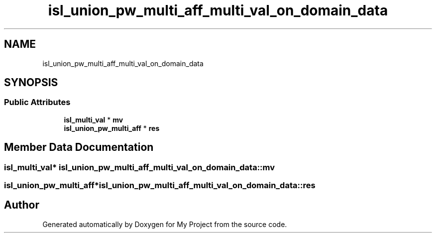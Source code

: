 .TH "isl_union_pw_multi_aff_multi_val_on_domain_data" 3 "Sun Jul 12 2020" "My Project" \" -*- nroff -*-
.ad l
.nh
.SH NAME
isl_union_pw_multi_aff_multi_val_on_domain_data
.SH SYNOPSIS
.br
.PP
.SS "Public Attributes"

.in +1c
.ti -1c
.RI "\fBisl_multi_val\fP * \fBmv\fP"
.br
.ti -1c
.RI "\fBisl_union_pw_multi_aff\fP * \fBres\fP"
.br
.in -1c
.SH "Member Data Documentation"
.PP 
.SS "\fBisl_multi_val\fP* isl_union_pw_multi_aff_multi_val_on_domain_data::mv"

.SS "\fBisl_union_pw_multi_aff\fP* isl_union_pw_multi_aff_multi_val_on_domain_data::res"


.SH "Author"
.PP 
Generated automatically by Doxygen for My Project from the source code\&.
